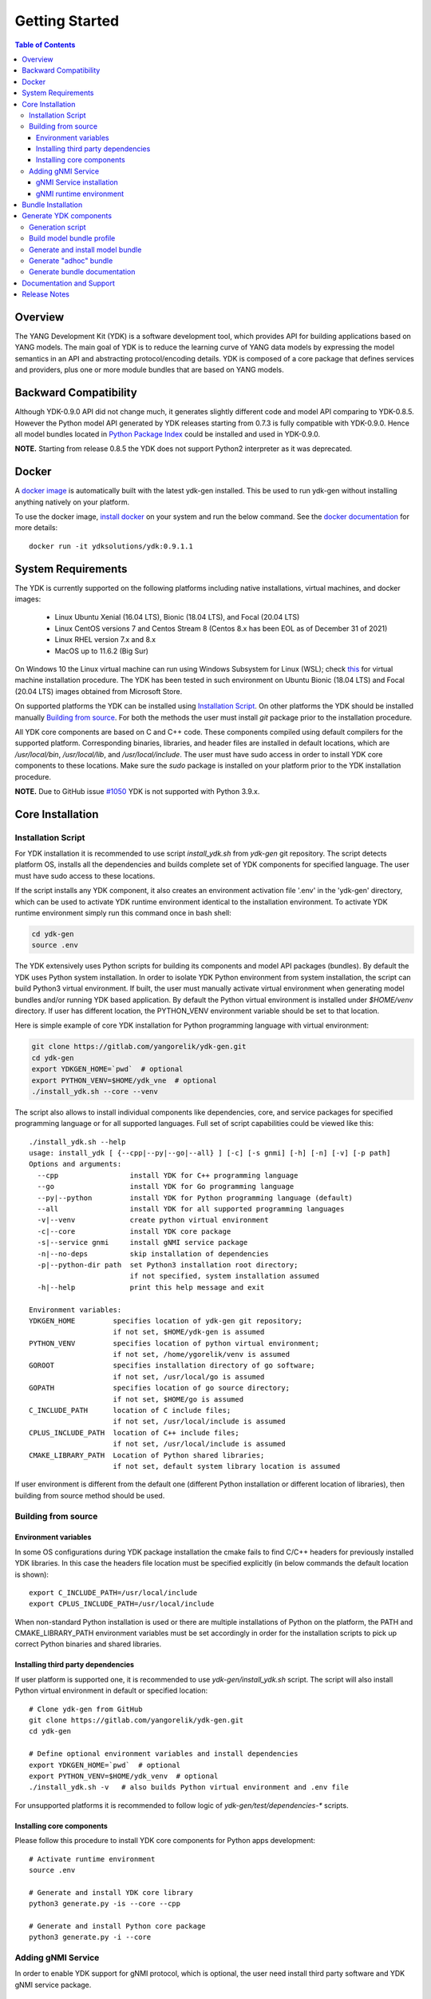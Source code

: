 ..
  #  YDK-YANG Development Kit
  #  Copyright 2016-2019 Cisco Systems. All rights reserved
  # *************************************************************
  # Licensed to the Apache Software Foundation (ASF) under one
  # or more contributor license agreements.  See the NOTICE file
  # distributed with this work for additional information
  # regarding copyright ownership.  The ASF licenses this file
  # to you under the Apache License, Version 2.0 (the
  # "License"); you may not use this file except in compliance
  # with the License.  You may obtain a copy of the License at
  #
  #   http:#www.apache.org/licenses/LICENSE-2.0
  #
  #  Unless required by applicable law or agreed to in writing,
  # software distributed under the License is distributed on an
  # "AS IS" BASIS, WITHOUT WARRANTIES OR CONDITIONS OF ANY
  # KIND, either express or implied.  See the License for the
  # specific language governing permissions and limitations
  # under the License.
  # *************************************************************
  # This file has been modified by Yan Gorelik, YDK Solutions.
  # All modifications in original under CiscoDevNet domain
  # introduced since October 2019 are copyrighted.
  # All rights reserved under Apache License, Version 2.0.
  # *************************************************************

===============
Getting Started
===============
.. contents:: Table of Contents

Overview
========

The YANG Development Kit (YDK) is a software development tool, which provides API for building applications based on YANG models.
The main goal of YDK is to reduce the learning curve of YANG data models by expressing the model semantics in an API
and abstracting protocol/encoding details.  YDK is composed of a core package that defines services and providers,
plus one or more module bundles that are based on YANG models.

Backward Compatibility
======================

Although YDK-0.9.0 API did not change much, it generates slightly different code and model API comparing to YDK-0.8.5.
However the Python model API generated by YDK releases starting from 0.7.3 is fully compatible with YDK-0.9.0.
Hence all model bundles located in `Python Package Index <https://pypi.org/search/?q=ydk>`_ could be installed and used in YDK-0.9.0.

**NOTE.** Starting from release 0.8.5 the YDK does not support Python2 interpreter as it was deprecated.


Docker
======

A `docker image <https://docs.docker.com/engine/reference/run/>`_ is automatically built with the latest ydk-gen installed.
This be used to run ydk-gen without installing anything natively on your platform.

To use the docker image, `install docker <https://docs.docker.com/install/>`_ on your system and run the below command.
See the `docker documentation <https://docs.docker.com/engine/reference/run/>`_ for more details::

  docker run -it ydksolutions/ydk:0.9.1.1


System Requirements
===================

The YDK is currently supported on the following platforms including native installations, virtual machines, and docker images:

 - Linux Ubuntu Xenial (16.04 LTS), Bionic (18.04 LTS), and Focal (20.04 LTS)
 - Linux CentOS versions 7 and Centos Stream 8 (Centos 8.x has been EOL as of December 31 of 2021)
 - Linux RHEL version 7.x and 8.x
 - MacOS up to 11.6.2 (Big Sur)

On Windows 10 the Linux virtual machine can run using Windows Subsystem for Linux (WSL);
check `this <https://www.windowscentral.com/install-windows-subsystem-linux-windows-10>`_ for virtual machine installation procedure.
The YDK has been tested in such environment on Ubuntu Bionic (18.04 LTS) and Focal (20.04 LTS) images obtained
from Microsoft Store.

On supported platforms the YDK can be installed using `Installation Script`_.
On other platforms the YDK should be installed manually `Building from source`_.
For both the methods the user must install `git` package prior to the installation procedure.

All YDK core components are based on C and C++ code. These components compiled using default compilers for the supported platform.
Corresponding binaries, libraries, and header files are installed in default locations,
which are `/usr/local/bin`, `/usr/local/lib`, and `/usr/local/include`.
The user must have sudo access in order to install YDK core components to these locations.
Make sure the `sudo` package is installed on your platform prior to the YDK installation procedure.

**NOTE.** Due to GitHub issue `#1050 <https://github.com/CiscoDevNet/ydk-gen/issues/1050>`_ YDK is not supported with Python 3.9.x.

.. _howto-install:

Core Installation
=================

Installation Script
-------------------

For YDK installation it is recommended to use script `install_ydk.sh` from `ydk-gen` git repository.
The script detects platform OS, installs all the dependencies and builds complete set of YDK components for specified language.
The user must have sudo access to these locations.

If the script installs any YDK component, it also creates an environment activation file '.env' in the 'ydk-gen'
directory, which can be used to activate YDK runtime environment identical to the installation environment.
To activate YDK runtime environment simply run this command once in bash shell:

.. code-block:: sh

    cd ydk-gen
    source .env

The YDK extensively uses Python scripts for building its components and model API packages (bundles).
By default the YDK uses Python system installation.
In order to isolate YDK Python environment from system installation, the script can build Python3 virtual environment.
If built, the user must manually activate virtual environment when generating model bundles and/or running YDK based application.
By default the Python virtual environment is installed under `$HOME/venv` directory.
If user has different location, the PYTHON_VENV environment variable should be set to that location.

Here is simple example of core YDK installation for Python programming language with virtual environment:

.. code-block:: sh

    git clone https://gitlab.com/yangorelik/ydk-gen.git
    cd ydk-gen
    export YDKGEN_HOME=`pwd`  # optional
    export PYTHON_VENV=$HOME/ydk_vne  # optional
    ./install_ydk.sh --core --venv


The script also allows to install individual components like dependencies, core, and service packages
for specified programming language or for all supported languages.
Full set of script capabilities could be viewed like this::

    ./install_ydk.sh --help
    usage: install_ydk [ {--cpp|--py|--go|--all} ] [-c] [-s gnmi] [-h] [-n] [-v] [-p path]
    Options and arguments:
      --cpp                 install YDK for C++ programming language
      --go                  install YDK for Go programming language
      --py|--python         install YDK for Python programming language (default)
      --all                 install YDK for all supported programming languages
      -v|--venv             create python virtual environment
      -c|--core             install YDK core package
      -s|--service gnmi     install gNMI service package
      -n|--no-deps          skip installation of dependencies
      -p|--python-dir path  set Python3 installation root directory;
                            if not specified, system installation assumed
      -h|--help             print this help message and exit

    Environment variables:
    YDKGEN_HOME         specifies location of ydk-gen git repository;
                        if not set, $HOME/ydk-gen is assumed
    PYTHON_VENV         specifies location of python virtual environment;
                        if not set, /home/ygorelik/venv is assumed
    GOROOT              specifies installation directory of go software;
                        if not set, /usr/local/go is assumed
    GOPATH              specifies location of go source directory;
                        if not set, $HOME/go is assumed
    C_INCLUDE_PATH      location of C include files;
                        if not set, /usr/local/include is assumed
    CPLUS_INCLUDE_PATH  location of C++ include files;
                        if not set, /usr/local/include is assumed
    CMAKE_LIBRARY_PATH  Location of Python shared libraries;
                        if not set, default system library location is assumed

If user environment is different from the default one (different Python installation or different
location of libraries), then building from source method should be used.

Building from source
--------------------

Environment variables
~~~~~~~~~~~~~~~~~~~~~

In some OS configurations during YDK package installation the cmake fails to find C/C++ headers for previously installed YDK libraries.
In this case the headers file location must be specified explicitly (in below commands the default location is shown)::

  export C_INCLUDE_PATH=/usr/local/include
  export CPLUS_INCLUDE_PATH=/usr/local/include

When non-standard Python installation is used or there are multiple installations of Python on the platform,
the PATH and CMAKE_LIBRARY_PATH environment variables must be set accordingly in order for the installation scripts
to pick up correct Python binaries and shared libraries.

Installing third party dependencies
~~~~~~~~~~~~~~~~~~~~~~~~~~~~~~~~~~~

If user platform is supported one, it is recommended to use `ydk-gen/install_ydk.sh` script.
The script will also install Python virtual environment in default or specified location::

    # Clone ydk-gen from GitHub
    git clone https://gitlab.com/yangorelik/ydk-gen.git
    cd ydk-gen

    # Define optional environment variables and install dependencies
    export YDKGEN_HOME=`pwd`  # optional
    export PYTHON_VENV=$HOME/ydk_venv  # optional
    ./install_ydk.sh -v   # also builds Python virtual environment and .env file

For unsupported platforms it is recommended to follow logic of `ydk-gen/test/dependencies-*` scripts.

Installing core components
~~~~~~~~~~~~~~~~~~~~~~~~~~

Please follow this procedure to install YDK core components for Python apps development::

    # Activate runtime environment
    source .env

    # Generate and install YDK core library
    python3 generate.py -is --core --cpp

    # Generate and install Python core package
    python3 generate.py -i --core


Adding gNMI Service
-------------------

In order to enable YDK support for gNMI protocol, which is optional, the user need install third party software
and YDK gNMI service package.

gNMI Service installation
~~~~~~~~~~~~~~~~~~~~~~~~~

Here is simple example, how gNMI service package for Python could be added::

    cd ydk-gen
    ./install_ydk.sh --service gnmi -v


gNMI runtime environment
~~~~~~~~~~~~~~~~~~~~~~~~

When YDK is installed using 'install_ydk.sh' script, the runtime environment is set by running 'source .env' in bash shell.
The below information is applicable only when YDK is installed manually, which is not recommended.

There is an open issue with gRPC on Centos/RHEL, which requires an extra step before running any YDK gNMI application.
See this issue on `GRPC GitHub <https://github.com/grpc/grpc/issues/10942#issuecomment-312565041>`_ for details.
As a workaround, the YDK based application runtime environment must include setting of `LD_LIBRARY_PATH` variable::

    export LD_LIBRARY_PATH=$LD_LIBRARY_PATH:~/grpc/libs/opt:~/protobuf-3.5.0/src/.libs:/usr/local/lib:/usr/local/lib64


Bundle Installation
===================

Once you have installed the `ydk` core package, you can install one or more model bundles.  Note that some bundles have dependencies on other bundles.
Those dependencies are already captured in the bundle package.  Make sure you install the desired bundles in the order below.
To install the `ietf` bundle from `ydk-gen` execute::

  # Navigate to ydk-gen directory and activate runtime environment
  cd ydk-gen
  source .env  # if not ran previously

  # Generate and install the bundle
  python3 generate.py --bundle profiles/bundles/ietf_0_1_6.json -i

To install the `openconfig` bundle, execute::

  # Navigate to ydk-gen directory and activate runtime environment
  cd ydk-gen
  source .env  # if not ran previously

  # Generate and install the bundle
  python3 generate.py --bundle profiles/bundles/openconfig_0_1_9.json -i


To install the `cisco-ios-xr` bundle, execute::

  # Navigate to ydk-gen directory and activate runtime environment
  cd ydk-gen
  source .env  # if not ran previously

  # Generate and install the bundle
  python3 generate.py --bundle profiles/bundles/cisco-ios-xr-6_7_4_post1.json -i


Generate YDK components
=======================

Generation script
-----------------

All the YDK components/packages can be generated by using Python script `generate.py`. To get all of its options run::

    cd ydk-gen
    ./generate.py --help
    usage: generate.py [-h] [-l] [--core] [--service SERVICE] [--bundle BUNDLE]
                       [--adhoc-bundle-name ADHOC_BUNDLE_NAME]
                       [--adhoc-bundle ADHOC_BUNDLE [ADHOC_BUNDLE ...]]
                       [--generate-meta] [--generate-doc] [--generate-tests]
                       [--output-directory OUTPUT_DIRECTORY] [--cached-output-dir]
                       [-p] [-c] [-g] [-v] [-o]

    Generate YDK artifacts:

    optional arguments:
      -h, --help            show this help message and exit
      -l, --libydk          Generate libydk core package
      --core                Generate and/or install core library
      --service SERVICE     Location of service profile JSON file
      --bundle BUNDLE       Location of bundle profile JSON file
      --adhoc-bundle-name ADHOC_BUNDLE_NAME
                            Name of the adhoc bundle
      --adhoc-bundle ADHOC_BUNDLE [ADHOC_BUNDLE ...]
                            Generate an SDK from a specified list of files
      --generate-meta       Generate meta-data for Python bundle
      --generate-doc        Generate documentation
      --generate-tests      Generate tests
      --output-directory OUTPUT_DIRECTORY
                            The output directory where the sdk will get created.
      --cached-output-dir   The output directory specified with --output-directory
                            includes a cache of previously generated gen-
                            api/<language> files under a directory called 'cache'.
                            To be used to generate docs for --core
      -p, --python          Generate Python SDK
      -c, --cpp             Generate C++ SDK
      -g, --go              Generate Go SDK
      -v, --verbose         Verbose mode
      -o, --one-class-per-module
                            Generate separate modules for each python class
                            corresponding to YANG containers or lists.

Build model bundle profile
--------------------------

The first step in using ydk-gen is either using one of the already built `bundle profiles <https://gitlab.com/yangorelik/ydk-gen/tree/master/profiles/bundles>`_
or constructing your own bundle profile, consisting of the YANG models you are interested to include into the bundle.

Construct a bundle profile file, such as `cisco-ios-xr_6_5_3 <https://gitlab.com/yangorelik/ydk-gen/blob/master/profiles/bundles/cisco-ios-xr_6_5_3.json>`_
and specify its dependencies.

A sample bundle profile file is described below. The file is in a JSON format. The profile must define the "name",
"version" and "description" of the bundle, and then the "core_version", which refers to
`the version <https://gitlab.com/yangorelik/ydk-gen/releases>`_ of the YDK core package that you want to use with this bundle.
The "name" of the bundle will form part of the installation path of the bundle.
All other attributes, like "author" and "copyright", are optional and will not affect the bundle generation::

    "name":"cisco-ios-xr",
    "version": "6.5.3",
    "core_version": "0.9.1.1",
    "author": "Cisco",
    "copyright": "Cisco",
    "description": "Cisco IOS-XR Native Models From Git",

The `models` section of the profile describes sources of YANG models. It could contain combination of elements:

- `dir` - list of **relative** directory paths containing YANG files
- `file` - list of **relative** YANG file paths
- `git` - git repository, where YANG files are located

The sample below shows the use of git sources only.
Each `git` source must specify `url` - git repository URL, and `commits` list.
The specified URL must allow the repository to be cloned without user intervention.
Each element in `commits` list can specify:

- `commitid` - optional specification of a commit ID in string format. If not specified the HEAD revision is assumed.
- `dir` - optional list of **relative** directory paths within the git repository.
- `file` - optional list of **relative** `*.yang` file paths within the git repository.

Only directory examples are shown in this example::


    "models": {
        "git": [
            {
                "url": "https://github.com/YangModels/yang.git",
                "commits": [
                  {
                    "dir": [
                        "vendor/cisco/xr/653"
                    ]
                  }
                ]
            },
            {
                "url": "https://github.com/YangModels/yang.git",
                "commits": [
                  {
                    "commitid": "f6b4e2d59d4eedf31ae8b2fa3119468e4c38259c",
                    "dir": [
                        "experimental/openconfig/bgp",
                        "experimental/openconfig/policy"
                    ]
                  }
                ]
            }
        ]
    },

Generate and install model bundle
---------------------------------

Generate model bundle using a bundle profile and install it.
YDK Runtime environment must be activated prior to these procedures::

    python3 generate.py -i --bundle profiles/bundles/<name-of-profile>.json

Check Python packages installed::

    pip list | grep ydk
    ydk (0.9.1.1)
    ydk-models-<name-of-bundle> (0.1.1)
    ...

Generate "adhoc" bundle
-----------------------

When YANG models available on the hard drive, there is capability to generate small model bundles, which include
just few models. It is called an "adhoc" bundle. Such a bundle generated without profile directly from command line.
Here is simple example::

    python3 generate.py -i --adhoc-bundle-name test --adhoc-bundle \
        /opt/git-repos/clean-yang/vendor/cisco/xr/621/Cisco-IOS-XR-ipv4-bgp-oper*.yang \
        /opt/git-repos/clean-yang/vendor/cisco/xr/621/Cisco-IOS-XR-types.yang
        /opt/git-repos/clean-yang/vendor/cisco/xr/621/Cisco-IOS-XR-ipv4-bgp-datatypes.yang

This will generate a bundle that contains files specified in the `--adhoc-bundle` option and
create Python package `ydk-models-test-0.1.0.tar.gz`, which has dependency on the base IETF bundle.
Note that **all** dependencies for the bundle must be listed. It is expected that this option will be typically used
for generating point model bundles for specific testing. The `--verbose` option is automatically enabled to quickly
and easily let the user see if dependencies have been satisfied.

Generate bundle documentation
-----------------------------

In order to generate YDK core and bundles documentation, the `--generate-doc` option is used when generating core package.
Therefore the user should generate all the bundles without the `--generate-doc` option prior to the documentation generation.
For example, the below sequence of commands will generate the documentation for the three python bundles and the python core::

    python3 generate.py --bundle profiles/bundles/ietf_0_1_6.json
    python3 generate.py --bundle profiles/bundles/openconfig_0_1_9.json
    python3 generate.py --bundle profiles/bundles/cisco_ios_xr_6_3_1.json
    python3 generate.py --core --generate-doc

**NOTE.** The documentation generation for bundles can take few hours due to their sizes.
If you have previously generated documentation using the `--cached-output-dir --output-directory <dir>` option,
the add-on documentation generation time can be reduced. Adding cisco-ios-xr documentation as an example::

    mkdir gen-api/cache
    mv gen-api/python gen-api/cache

    python3 generate.py --bundle profiles/bundles/cisco_ios_xr_6_6_3.json
    python3 generate.py --core --generate-doc --output-directory gen-api --cached-output-dir

Pre-generated documentation for YDK-0.8.3 core and model API for most popular devices is available
`online <https://ydk.cisco.com>`_. Please note, that some API can be different comparing with current release.

Documentation and Support
=========================

- Application samples can be found under the `samples directory <https://github.com/CiscoDevNet/ydk-py/tree/master/core/samples>`_
- Hundreds of Python application samples can be found in the `samples repository <https://github.com/CiscoDevNet/ydk-py-samples>`_
- Join the `YDK community <https://communities.cisco.com/community/developer/ydk>`_ to connect with YDK users and developers

Release Notes
=============

The current YDK release version is 0.9.1.1.

YDK is licensed under the Apache 2.0 License.
